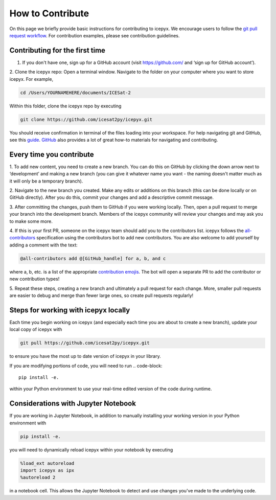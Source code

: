 .. _dev_guide_label: 

How to Contribute
=================

On this page we briefly provide basic instructions for contributing to icepyx.
We encourage users to follow the `git pull request workflow <https://www.asmeurer.com/git-workflow/>`_.
For contribution examples, please see contribution guidelines.


Contributing for the first time
-------------------------------
1. If you don't have one, sign up for a GitHub account (visit https://github.com/ and ‘sign up for GitHub account’).

2. Clone the icepyx repo: Open a terminal window. 
Navigate to the folder on your computer where you want to store icepyx. 
For example, 

.. code-block::

    cd /Users/YOURNAMEHERE/documents/ICESat-2
    
Within this folder, clone the icepyx repo by executing 

.. code-block::

    git clone https://github.com/icesat2py/icepyx.git
    
You should receive confirmation in terminal of the files loading into your workspace.
For help navigating git and GitHub, see this `guide <https://the-turing-way.netlify.app/collaboration/github-novice/github-novice-firststeps.html?highlight=github%20account>`__.
`GitHub <https://docs.github.com/en>`_ also provides a lot of great how-to materials for navigating and contributing.


Every time you contribute
-------------------------

1. To add new content, you need to create a new branch.
You can do this on GitHub by clicking the down arrow next to ‘development’ and making a new branch
(you can give it whatever name you want - the naming doesn't matter much as it will only be a temporary branch). 

2. Navigate to the new branch you created.
Make any edits or additions on this branch (this can be done locally or on GitHub directly). 
After you do this, commit your changes and add a descriptive commit message.

3. After committing the changes, push them to GitHub if you were working locally.
Then, open a pull request to merge your branch into the development branch.
Members of the icepyx community will review your changes and may ask you to make some more.

4. If this is your first PR, someone on the icepyx team should add you to the contributors list.
icepyx follows the `all-contributors <https://github.com/all-contributors/all-contributors>`_ specification using the contributors bot to add new contributors.
You are also welcome to add yourself by adding a comment with the text:

.. code-block:: none

    @all-contributors add @[GitHub_handle] for a, b, and c

where a, b, etc. is a list of the appropriate `contribution emojis <https://allcontributors.org/docs/en/emoji-key>`_.
The bot will open a separate PR to add the contributor or new contribution types!

5. Repeat these steps, creating a new branch and ultimately a pull request for each change.
More, smaller pull requests are easier to debug and merge than fewer large ones, so create pull requests regularly!

    
Steps for working with icepyx locally
-------------------------------------

Each time you begin working on icepyx (and especially each time you are about to create a new branch),
update your local copy of icepyx with

.. code-block::

    git pull https://github.com/icesat2py/icepyx.git
    
to ensure you have the most up to date version of icepyx in your library.


If you are modifying portions of code, you will need to run
.. code-block::

    pip install -e.

within your Python environment to use your real-time edited version of the code during runtime.


Considerations with Jupyter Notebook
------------------------------------

If you are working in Jupyter Notebook, in addition to manually installing your working version in your Python environment with

.. code-block::

    pip install -e.

you will need to dynamically reload icepyx within your notebook by executing
   
.. code-block::
    
    %load_ext autoreload
    import icepyx as ipx
    %autoreload 2

in a notebook cell.
This allows the Jupyter Notebook to detect and use changes you've made to the underlying code.
